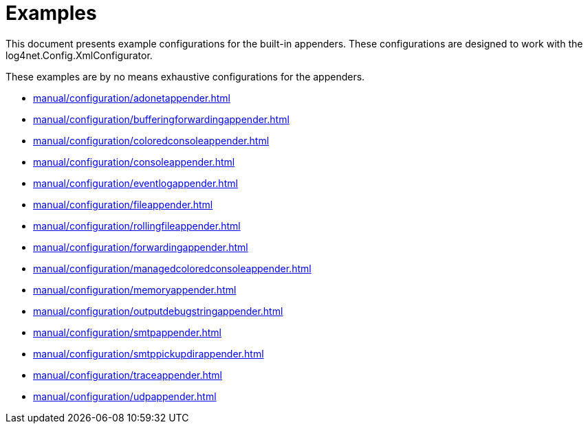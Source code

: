////
    Licensed to the Apache Software Foundation (ASF) under one or more
    contributor license agreements.  See the NOTICE file distributed with
    this work for additional information regarding copyright ownership.
    The ASF licenses this file to You under the Apache License, Version 2.0
    (the "License"); you may not use this file except in compliance with
    the License.  You may obtain a copy of the License at

         http://www.apache.org/licenses/LICENSE-2.0

    Unless required by applicable law or agreed to in writing, software
    distributed under the License is distributed on an "AS IS" BASIS,
    WITHOUT WARRANTIES OR CONDITIONS OF ANY KIND, either express or implied.
    See the License for the specific language governing permissions and
    limitations under the License.
////

[#examples]
= Examples

This document presents example configurations for the built-in appenders. These configurations are designed to work with the log4net.Config.XmlConfigurator.

These examples are by no means exhaustive configurations for the appenders.

* xref:manual/configuration/adonetappender.adoc[]
* xref:manual/configuration/bufferingforwardingappender.adoc[]
* xref:manual/configuration/coloredconsoleappender.adoc[]
* xref:manual/configuration/consoleappender.adoc[]
* xref:manual/configuration/eventlogappender.adoc[]
* xref:manual/configuration/fileappender.adoc[]
* xref:manual/configuration/rollingfileappender.adoc[]
* xref:manual/configuration/forwardingappender.adoc[]
* xref:manual/configuration/managedcoloredconsoleappender.adoc[]
* xref:manual/configuration/memoryappender.adoc[]
* xref:manual/configuration/outputdebugstringappender.adoc[]
* xref:manual/configuration/smtpappender.adoc[]
* xref:manual/configuration/smtppickupdirappender.adoc[]
* xref:manual/configuration/traceappender.adoc[]
* xref:manual/configuration/udpappender.adoc[]
